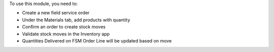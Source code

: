 To use this module, you need to:

* Create a new field service order
* Under the Materials tab, add products with quantity
* Confirm an order to create stock moves
* Validate stock moves in the Inventory app
* Quantities Delivered on FSM Order Line will be updated based on move
